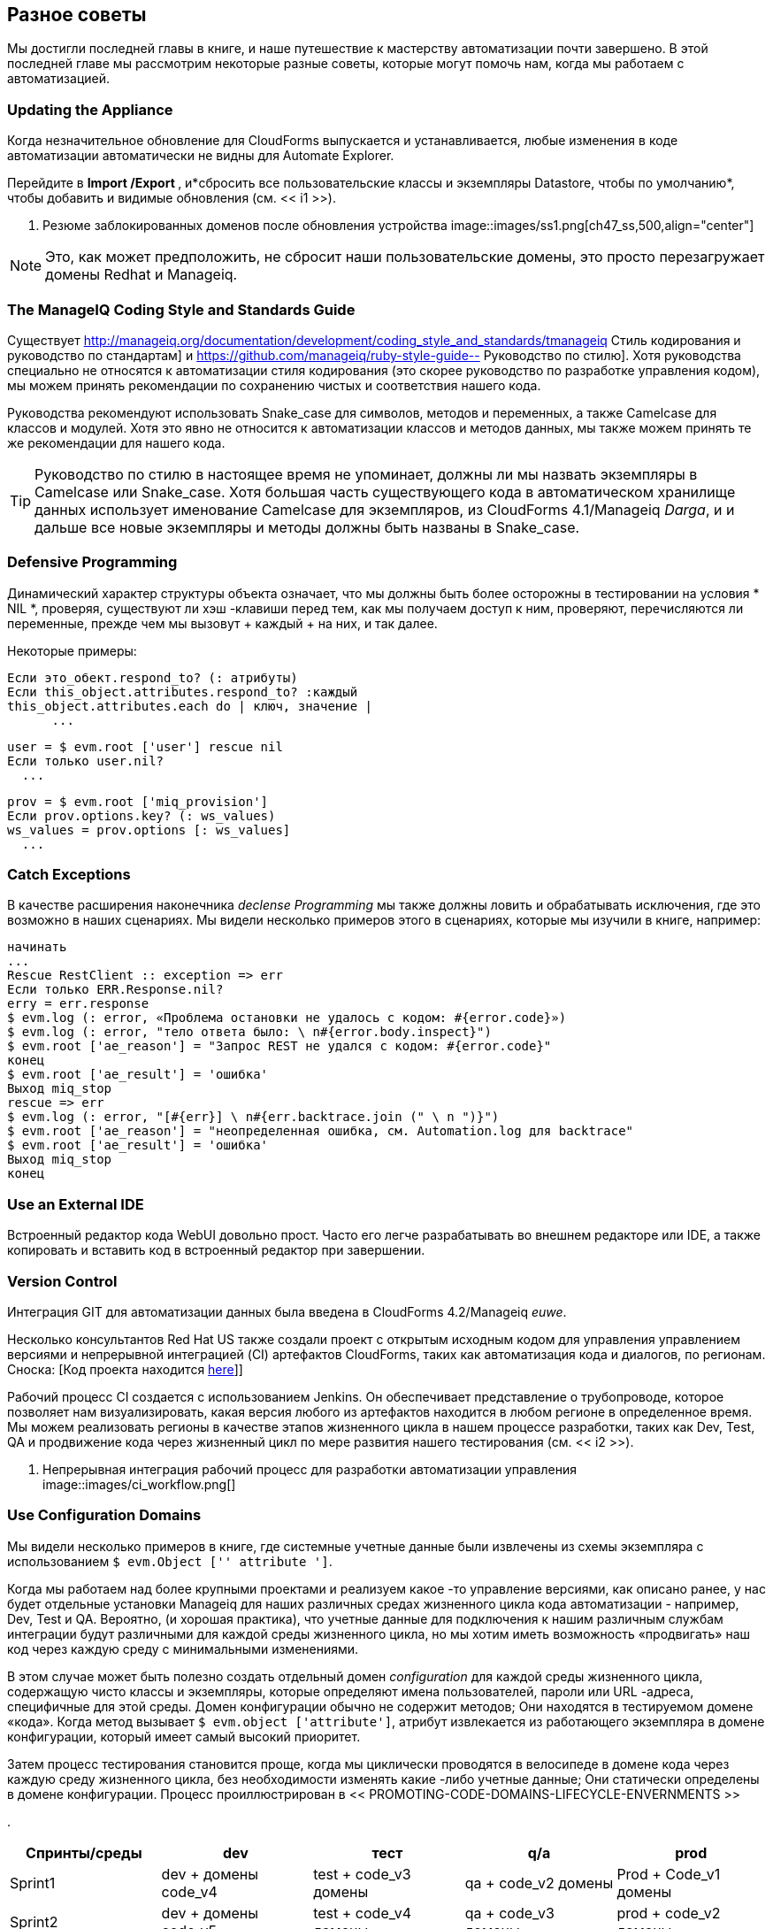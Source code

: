 [[miscellaneous-tips]]
== Разное советы

Мы достигли последней главы в книге, и наше путешествие к мастерству автоматизации почти завершено. В этой последней главе мы рассмотрим некоторые разные советы, которые могут помочь нам, когда мы работаем с автоматизацией.

=== Updating the Appliance

Когда незначительное обновление для CloudForms выпускается и устанавливается, любые изменения в коде автоматизации автоматически не видны для Automate Explorer.

Перейдите в ** Import /Export **, и*сбросить все пользовательские классы и экземпляры Datastore, чтобы по умолчанию*, чтобы добавить и видимые обновления (см. << i1 >>).

[[i1]]
. Резюме заблокированных доменов после обновления устройства
image::images/ss1.png[ch47_ss,500,align="center"]
{zwsp} +

[NOTE]
Это, как может предположить, не сбросит наши пользовательские домены, это просто перезагружает домены Redhat и Manageiq.

=== The ManageIQ Coding Style and Standards Guide

Существует http://manageiq.org/documentation/development/coding_style_and_standards/tmanageiq Стиль кодирования и руководство по стандартам] и
https://github.com/manageiq/ruby-style-guide-- Руководство по стилю]. Хотя руководства специально не относятся к автоматизации стиля кодирования (это скорее руководство по разработке управления кодом), мы можем принять рекомендации по сохранению чистых и соответствия нашего кода.

Руководства рекомендуют использовать Snake_case для символов, методов и переменных, а также Camelcase для классов и модулей. Хотя это явно не относится к автоматизации классов и методов данных, мы также можем принять те же рекомендации для нашего кода.

[TIP]
Руководство по стилю в настоящее время не упоминает, должны ли мы назвать экземпляры в Camelcase или Snake_case. Хотя большая часть существующего кода в автоматическом хранилище данных использует именование Camelcase для экземпляров, из CloudForms 4.1/Manageiq _Darga_, и и дальше все новые экземпляры и методы должны быть названы в Snake_case.

=== Defensive Programming

Динамический характер структуры объекта означает, что мы должны быть более осторожны в тестировании на условия * NIL *, проверяя, существуют ли хэш -клавиши перед тем, как мы получаем доступ к ним, проверяют, перечисляются ли переменные, прежде чем мы вызовут + каждый + на них, и так далее.

Некоторые примеры:

[source,ruby]
----
Если это_обект.respond_to? (: атрибуты)
Если this_object.attributes.respond_to? :каждый
this_object.attributes.each do | ключ, значение |
      ...
----

[source,ruby]
----
user = $ evm.root ['user'] rescue nil
Если только user.nil?
  ...
----

[source,ruby]
----
prov = $ evm.root ['miq_provision']
Если prov.options.key? (: ws_values)
ws_values ​​= prov.options [: ws_values]
  ...
----

=== Catch Exceptions

В качестве расширения наконечника _declense Programming_ мы также должны ловить и обрабатывать исключения, где это возможно в наших сценариях. Мы видели несколько примеров этого в сценариях, которые мы изучили в книге, например:

[source,ruby]
----
начинать
...
Rescue RestClient :: exception => err
Если только ERR.Response.nil?
erry = err.response
$ evm.log (: error, «Проблема остановки не удалось с кодом: #{error.code}»)
$ evm.log (: error, "тело ответа было: \ n#{error.body.inspect}")
$ evm.root ['ae_reason'] = "Запрос REST не удался с кодом: #{error.code}"
конец
$ evm.root ['ae_result'] = 'ошибка'
Выход miq_stop
rescue => err
$ evm.log (: error, "[#{err}] \ n#{err.backtrace.join (" \ n ")}")
$ evm.root ['ae_reason'] = "неопределенная ошибка, см. Automation.log для backtrace"
$ evm.root ['ae_result'] = 'ошибка'
Выход miq_stop
конец
----

=== Use an External IDE

Встроенный редактор кода WebUI довольно прост. Часто его легче разрабатывать во внешнем редакторе или IDE, а также копировать и вставить код в встроенный редактор при завершении.

=== Version Control

Интеграция GIT для автоматизации данных была введена в CloudForms 4.2/Manageiq _euwe_.

Несколько консультантов Red Hat US также создали проект с открытым исходным кодом для управления управлением версиями и непрерывной интеграцией (CI) артефактов CloudForms, таких как автоматизация кода и диалогов, по регионам. Сноска: [Код проекта находится https://github.com/rhtconsulting/miq-ci[here]]]

Рабочий процесс CI создается с использованием Jenkins. Он обеспечивает представление о трубопроводе, которое позволяет нам визуализировать, какая версия любого из артефактов находится в любом регионе в определенное время. Мы можем реализовать регионы в качестве этапов жизненного цикла в нашем процессе разработки, таких как Dev, Test, QA и продвижение кода через жизненный цикл по мере развития нашего тестирования (см. << i2 >>).

[[i2]]
. Непрерывная интеграция рабочий процесс для разработки автоматизации управления
image::images/ci_workflow.png[]
{zwsp} +

=== Use Configuration Domains

Мы видели несколько примеров в книге, где системные учетные данные были извлечены из схемы экземпляра с использованием `$ evm.Object ['' attribute ']`.

Когда мы работаем над более крупными проектами и реализуем какое -то управление версиями, как описано ранее, у нас будет отдельные установки Manageiq для наших различных средах жизненного цикла кода автоматизации - например, Dev, Test и QA. Вероятно, (и хорошая практика), что учетные данные для подключения к нашим различным службам интеграции будут различными для каждой среды жизненного цикла, но мы хотим иметь возможность «продвигать» наш код через каждую среду с минимальными изменениями.

В этом случае может быть полезно создать отдельный домен _configuration_ для каждой среды жизненного цикла, содержащую чисто классы и экземпляры, которые определяют имена пользователей, пароли или URL -адреса, специфичные для этой среды. Домен конфигурации обычно не содержит методов; Они находятся в тестируемом домене «кода». Когда метод вызывает `$ evm.object ['attribute']`, атрибут извлекается из работающего экземпляра в домене конфигурации, который имеет самый высокий приоритет.

Затем процесс тестирования становится проще, когда мы циклически проводятся в велосипеде в домене кода через каждую среду жизненного цикла, без необходимости изменять какие -либо учетные данные; Они статически определены в домене конфигурации. Процесс проиллюстрирован в << PROMOTING-CODE-DOMAINS-LIFECYCLE-ENVERNMENTS >>

[[promoting-code-domains-through-lifecycle-environments]]
.
[options="header"]
|=======
| Спринты/среды | dev | тест | q/a | prod
| Sprint1 | dev + домены code_v4 | test + code_v3 домены | qa + code_v2 домены | Prod + Code_v1 домены
| Sprint2 | dev + домены code_v5 | test + code_v4 домены | qa + code_v3 домены | prod + code_v2 домены
| Sprint3 | dev + домены code_v6 | test + code_v5 домены | qa + code_v4 домены | prod + домены code_v3
|=======

=== Summary

Это завершает наше исследование возможностей автоматизации облачныхформ и управления. В предыдущих главах мы узнали об автоматическом хранилище данных и объектах, которые мы используем для создания наших сценариев автоматизации. Мы посмотрели за кулисы на объекты, с которыми мы работаем, и узнали об их атрибутах, виртуальных столбцах, ассоциациях и методах.

Мы обнаружили, как эти компоненты объединяются для создания рабочих процессов, которые обеспечивают виртуальные машины и облачные экземпляры инфраструктуры, и мы увидели примеры того, как мы можем настроить предварительные государственные машины для наших собственных целей.

Мы создали каталоги сервисов для развертывания серверов как по отдельности, так и в пакетах, и мы интегрировали наши автоматические рабочие процессы с внешним сервером Red Hat Satellite 6.2.

Мы видели, как CloudForms и Manageiq могут управлять всем нашим жизненным циклом виртуальной машины, включая пенсию, и мы изучили процесс выхода на пенсию для виртуальных машин и услуг.

Мы посмотрели на возможности автоматизации _integration_ и увидели, как легко мы можем интегрировать наши рабочие процессы автоматизации с нашим более широким предприятием.

Наше путешествие к мастерству автоматизации завершено. Все, что осталось, - это практиковать и начать автоматизировать!
